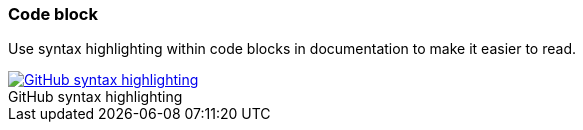 === Code block

Use syntax highlighting within code blocks in documentation to make it easier to read.

image::github-syntax-highlighting.png[caption="", role="thumb",title="GitHub syntax highlighting", alt="GitHub syntax highlighting", link="https://help.github.com/articles/creating-and-highlighting-code-blocks/#syntax-highlighting"]
